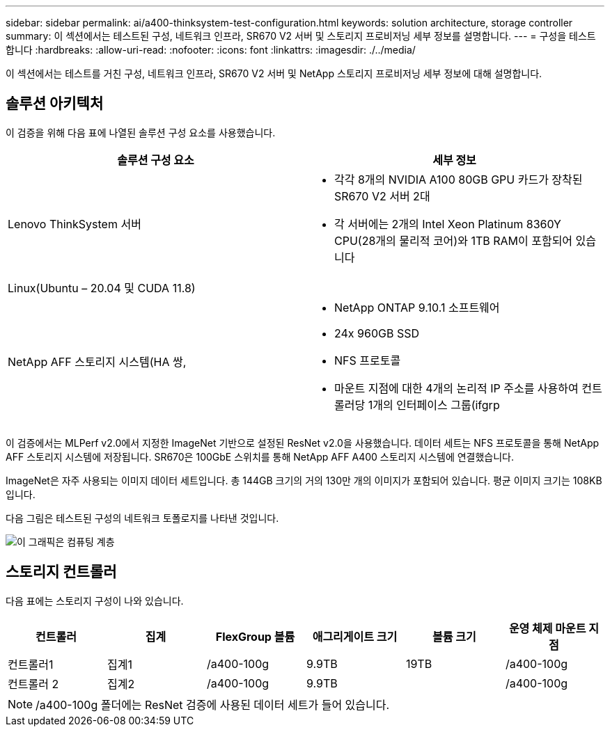 ---
sidebar: sidebar 
permalink: ai/a400-thinksystem-test-configuration.html 
keywords: solution architecture, storage controller 
summary: 이 섹션에서는 테스트된 구성, 네트워크 인프라, SR670 V2 서버 및 스토리지 프로비저닝 세부 정보를 설명합니다. 
---
= 구성을 테스트합니다
:hardbreaks:
:allow-uri-read: 
:nofooter: 
:icons: font
:linkattrs: 
:imagesdir: ./../media/


[role="lead"]
이 섹션에서는 테스트를 거친 구성, 네트워크 인프라, SR670 V2 서버 및 NetApp 스토리지 프로비저닝 세부 정보에 대해 설명합니다.



== 솔루션 아키텍처

이 검증을 위해 다음 표에 나열된 솔루션 구성 요소를 사용했습니다.

|===
| 솔루션 구성 요소 | 세부 정보 


| Lenovo ThinkSystem 서버  a| 
* 각각 8개의 NVIDIA A100 80GB GPU 카드가 장착된 SR670 V2 서버 2대
* 각 서버에는 2개의 Intel Xeon Platinum 8360Y CPU(28개의 물리적 코어)와 1TB RAM이 포함되어 있습니다




| Linux(Ubuntu – 20.04 및 CUDA 11.8) |  


| NetApp AFF 스토리지 시스템(HA 쌍,  a| 
* NetApp ONTAP 9.10.1 소프트웨어
* 24x 960GB SSD
* NFS 프로토콜
* 마운트 지점에 대한 4개의 논리적 IP 주소를 사용하여 컨트롤러당 1개의 인터페이스 그룹(ifgrp


|===
이 검증에서는 MLPerf v2.0에서 지정한 ImageNet 기반으로 설정된 ResNet v2.0을 사용했습니다. 데이터 세트는 NFS 프로토콜을 통해 NetApp AFF 스토리지 시스템에 저장됩니다. SR670은 100GbE 스위치를 통해 NetApp AFF A400 스토리지 시스템에 연결했습니다.

ImageNet은 자주 사용되는 이미지 데이터 세트입니다. 총 144GB 크기의 거의 130만 개의 이미지가 포함되어 있습니다. 평균 이미지 크기는 108KB입니다.

다음 그림은 테스트된 구성의 네트워크 토폴로지를 나타낸 것입니다.

image::a400-thinksystem-image7.png[이 그래픽은 컴퓨팅 계층, Lenovo ThinkSystem SR670 V2, 네트워크 계층, Lenovo 이더넷 스위치, 스토리지 계층, NetApp AFF A400 스토리지 컨트롤러를 보여줍니다. 모든 네트워크 연결이 포함됩니다.]



== 스토리지 컨트롤러

다음 표에는 스토리지 구성이 나와 있습니다.

|===
| 컨트롤러 | 집계 | FlexGroup 볼륨 | 애그리게이트 크기 | 볼륨 크기 | 운영 체제 마운트 지점 


| 컨트롤러1 | 집계1 | /a400-100g | 9.9TB | 19TB | /a400-100g 


| 컨트롤러 2 | 집계2 | /a400-100g | 9.9TB |  | /a400-100g 
|===

NOTE: /a400-100g 폴더에는 ResNet 검증에 사용된 데이터 세트가 들어 있습니다.
